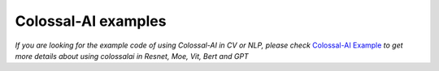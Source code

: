 Colossal-AI examples
==================================

*If you are looking for the example code of using Colossal-AI in CV or NLP, please check*
`Colossal-AI Example <https://github.com/hpcaitech/ColossalAI-Examples>`_
*to get more details about using colossalai in Resnet, Moe, Vit, Bert and GPT*